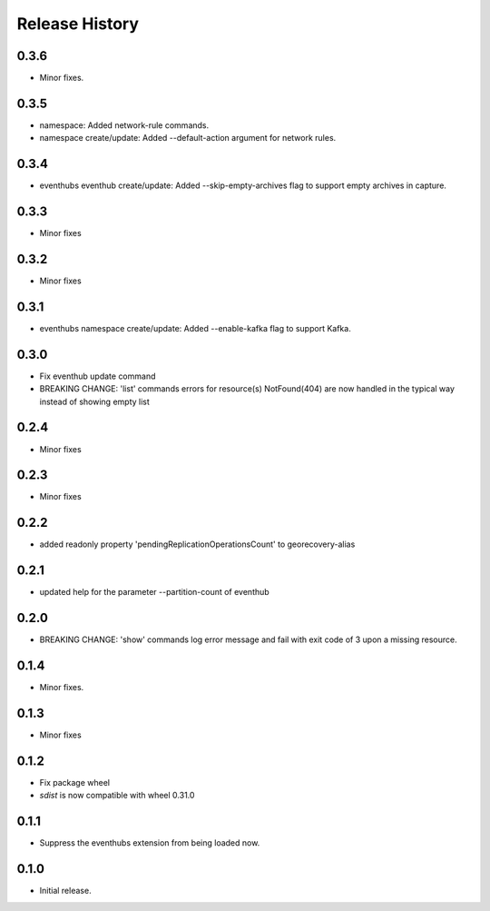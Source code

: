 .. :changelog:

Release History
===============
0.3.6
+++++
* Minor fixes.

0.3.5
+++++
* namespace: Added network-rule commands.
* namespace create/update: Added --default-action argument for network rules.

0.3.4
+++++
* eventhubs eventhub create/update: Added --skip-empty-archives flag to support empty archives in capture.

0.3.3
+++++
* Minor fixes

0.3.2
+++++
* Minor fixes

0.3.1
+++++
* eventhubs namespace create/update: Added --enable-kafka flag to support Kafka.

0.3.0
+++++
* Fix eventhub update command
* BREAKING CHANGE: 'list' commands errors for resource(s) NotFound(404) are now handled in the typical way instead of showing empty list

0.2.4
+++++
* Minor fixes

0.2.3
+++++
* Minor fixes

0.2.2
+++++
* added readonly property 'pendingReplicationOperationsCount' to georecovery-alias

0.2.1
+++++
* updated help for the parameter --partition-count of eventhub

0.2.0
+++++
* BREAKING CHANGE: 'show' commands log error message and fail with exit code of 3 upon a missing resource.

0.1.4
++++++
* Minor fixes.

0.1.3
+++++
* Minor fixes

0.1.2
++++++
* Fix package wheel
* `sdist` is now compatible with wheel 0.31.0

0.1.1
+++++
* Suppress the eventhubs extension from being loaded now.

0.1.0
+++++
* Initial release.

